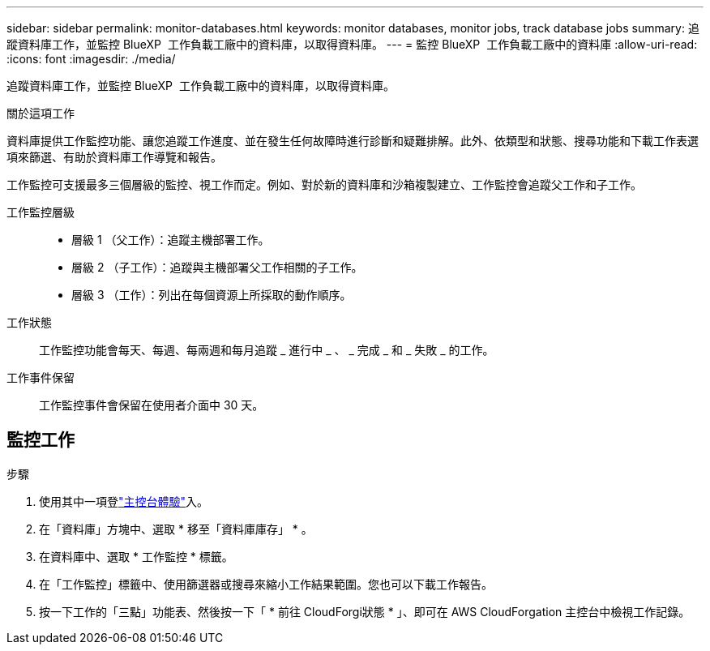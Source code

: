 ---
sidebar: sidebar 
permalink: monitor-databases.html 
keywords: monitor databases, monitor jobs, track database jobs 
summary: 追蹤資料庫工作，並監控 BlueXP  工作負載工廠中的資料庫，以取得資料庫。 
---
= 監控 BlueXP  工作負載工廠中的資料庫
:allow-uri-read: 
:icons: font
:imagesdir: ./media/


[role="lead"]
追蹤資料庫工作，並監控 BlueXP  工作負載工廠中的資料庫，以取得資料庫。

.關於這項工作
資料庫提供工作監控功能、讓您追蹤工作進度、並在發生任何故障時進行診斷和疑難排解。此外、依類型和狀態、搜尋功能和下載工作表選項來篩選、有助於資料庫工作導覽和報告。

工作監控可支援最多三個層級的監控、視工作而定。例如、對於新的資料庫和沙箱複製建立、工作監控會追蹤父工作和子工作。

工作監控層級::
+
--
* 層級 1 （父工作）：追蹤主機部署工作。
* 層級 2 （子工作）：追蹤與主機部署父工作相關的子工作。
* 層級 3 （工作）：列出在每個資源上所採取的動作順序。


--
工作狀態:: 工作監控功能會每天、每週、每兩週和每月追蹤 _ 進行中 _ 、 _ 完成 _ 和 _ 失敗 _ 的工作。
工作事件保留:: 工作監控事件會保留在使用者介面中 30 天。




== 監控工作

.步驟
. 使用其中一項登link:https://docs.netapp.com/us-en/workload-setup-admin/console-experiences.html["主控台體驗"^]入。
. 在「資料庫」方塊中、選取 * 移至「資料庫庫存」 * 。
. 在資料庫中、選取 * 工作監控 * 標籤。
. 在「工作監控」標籤中、使用篩選器或搜尋來縮小工作結果範圍。您也可以下載工作報告。
. 按一下工作的「三點」功能表、然後按一下「 * 前往 CloudForgi狀態 * 」、即可在 AWS CloudForgation 主控台中檢視工作記錄。

